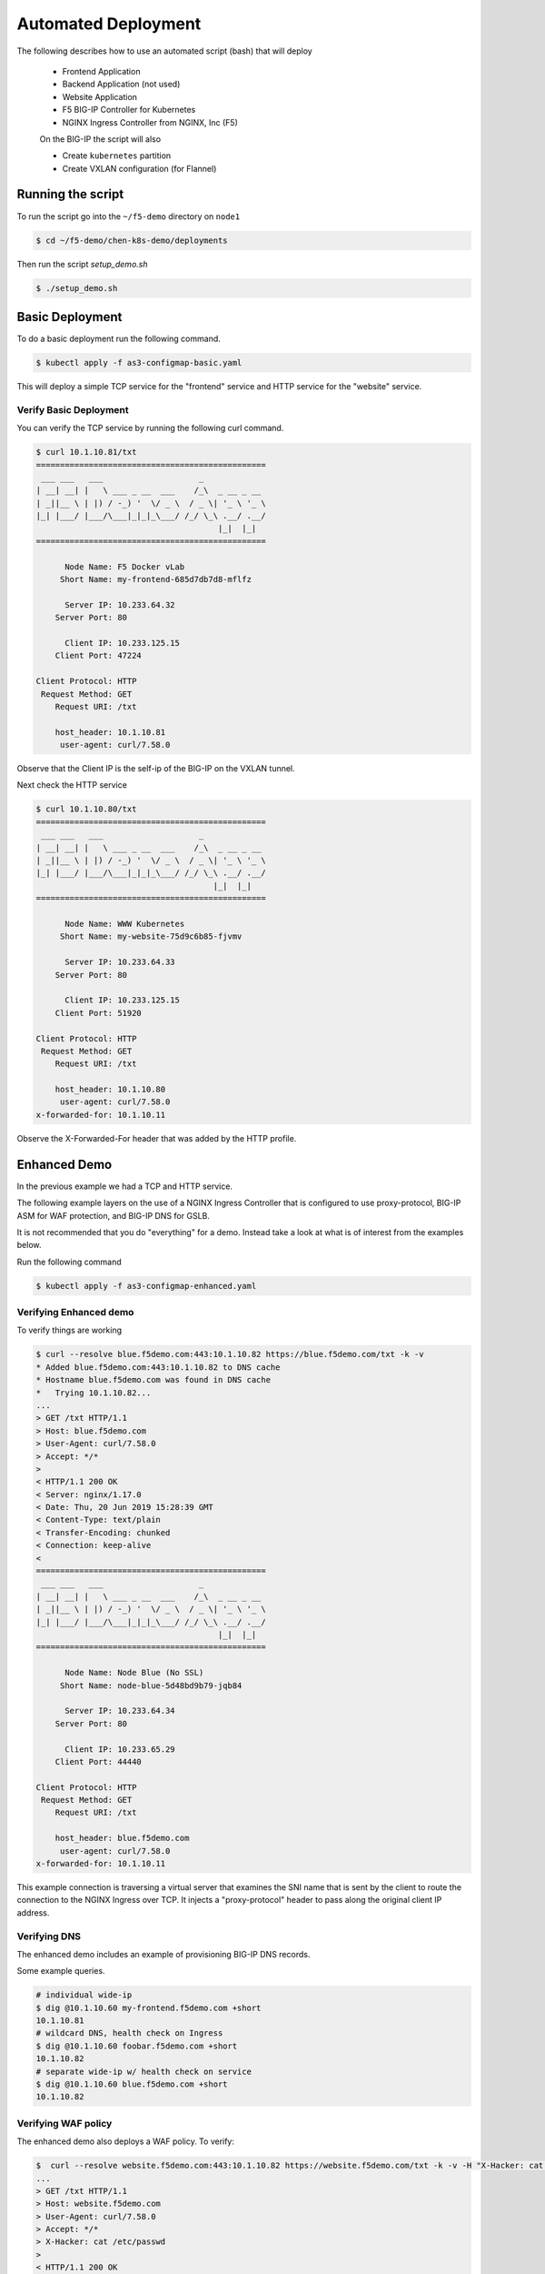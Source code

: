 Automated Deployment
====================

The following describes how to use an automated script (bash) that will deploy

 * Frontend Application
 * Backend Application (not used)
 * Website Application
 * F5 BIG-IP Controller for Kubernetes
 * NGINX Ingress Controller from NGINX, Inc (F5)

 On the BIG-IP the script will also

 * Create ``kubernetes`` partition
 * Create VXLAN configuration (for Flannel)

Running the script
------------------

To run the script go into the ``~/f5-demo`` directory on ``node1``

.. code-block:: sh

  $ cd ~/f5-demo/chen-k8s-demo/deployments

Then run the script `setup_demo.sh`

.. code-block:: sh

  $ ./setup_demo.sh

Basic Deployment
----------------

To do a basic deployment run the following command.

.. code-block:: sh

  $ kubectl apply -f as3-configmap-basic.yaml

This will deploy a simple TCP service for the "frontend" service and HTTP service
for the "website" service.

Verify Basic Deployment
~~~~~~~~~~~~~~~~~~~~~~~

You can verify the TCP service by running the following curl command.

.. code-block:: text

  $ curl 10.1.10.81/txt
  ================================================
   ___ ___   ___                    _
  | __| __| |   \ ___ _ __  ___    /_\  _ __ _ __
  | _||__ \ | |) / -_) '  \/ _ \  / _ \| '_ \ '_ \
  |_| |___/ |___/\___|_|_|_\___/ /_/ \_\ .__/ .__/
                                        |_|  |_|
  ================================================

        Node Name: F5 Docker vLab
       Short Name: my-frontend-685d7db7d8-mflfz

        Server IP: 10.233.64.32
      Server Port: 80

        Client IP: 10.233.125.15
      Client Port: 47224

  Client Protocol: HTTP
   Request Method: GET
      Request URI: /txt

      host_header: 10.1.10.81
       user-agent: curl/7.58.0

Observe that the Client IP is the self-ip of the BIG-IP on the VXLAN tunnel.

Next check the HTTP service

.. code-block:: text

  $ curl 10.1.10.80/txt
  ================================================
   ___ ___   ___                    _
  | __| __| |   \ ___ _ __  ___    /_\  _ __ _ __
  | _||__ \ | |) / -_) '  \/ _ \  / _ \| '_ \ '_ \
  |_| |___/ |___/\___|_|_|_\___/ /_/ \_\ .__/ .__/
                                       |_|  |_|
  ================================================

        Node Name: WWW Kubernetes
       Short Name: my-website-75d9c6b85-fjvmv

        Server IP: 10.233.64.33
      Server Port: 80

        Client IP: 10.233.125.15
      Client Port: 51920

  Client Protocol: HTTP
   Request Method: GET
      Request URI: /txt

      host_header: 10.1.10.80
       user-agent: curl/7.58.0
  x-forwarded-for: 10.1.10.11

Observe the X-Forwarded-For header that was added by the HTTP profile.

Enhanced Demo
-------------

In the previous example we had a TCP and HTTP service.

The following example layers on the use of a NGINX Ingress Controller that is
configured to use proxy-protocol, BIG-IP ASM for WAF protection, and BIG-IP
DNS for GSLB.

It is not recommended that you do "everything" for a demo.  Instead take a look
at what is of interest from the examples below.

Run the following command

.. code-block:: sh

  $ kubectl apply -f as3-configmap-enhanced.yaml

Verifying Enhanced demo
~~~~~~~~~~~~~~~~~~~~~~~

To verify things are working

.. code-block:: text

  $ curl --resolve blue.f5demo.com:443:10.1.10.82 https://blue.f5demo.com/txt -k -v
  * Added blue.f5demo.com:443:10.1.10.82 to DNS cache
  * Hostname blue.f5demo.com was found in DNS cache
  *   Trying 10.1.10.82...
  ...
  > GET /txt HTTP/1.1
  > Host: blue.f5demo.com
  > User-Agent: curl/7.58.0
  > Accept: */*
  >
  < HTTP/1.1 200 OK
  < Server: nginx/1.17.0
  < Date: Thu, 20 Jun 2019 15:28:39 GMT
  < Content-Type: text/plain
  < Transfer-Encoding: chunked
  < Connection: keep-alive
  <
  ================================================
   ___ ___   ___                    _
  | __| __| |   \ ___ _ __  ___    /_\  _ __ _ __
  | _||__ \ | |) / -_) '  \/ _ \  / _ \| '_ \ '_ \
  |_| |___/ |___/\___|_|_|_\___/ /_/ \_\ .__/ .__/
                                        |_|  |_|
  ================================================

        Node Name: Node Blue (No SSL)
       Short Name: node-blue-5d48bd9b79-jqb84

        Server IP: 10.233.64.34
      Server Port: 80

        Client IP: 10.233.65.29
      Client Port: 44440

  Client Protocol: HTTP
   Request Method: GET
      Request URI: /txt

      host_header: blue.f5demo.com
       user-agent: curl/7.58.0
  x-forwarded-for: 10.1.10.11

This example connection is traversing a virtual server that examines the SNI
name that is sent by the client to route the connection to the NGINX Ingress
over TCP.  It injects a "proxy-protocol" header to pass along the original client
IP address.

Verifying DNS
~~~~~~~~~~~~~

The enhanced demo includes an example of provisioning BIG-IP DNS records.

Some example queries.

.. code-block:: sh

  # individual wide-ip
  $ dig @10.1.10.60 my-frontend.f5demo.com +short
  10.1.10.81
  # wildcard DNS, health check on Ingress
  $ dig @10.1.10.60 foobar.f5demo.com +short
  10.1.10.82
  # separate wide-ip w/ health check on service
  $ dig @10.1.10.60 blue.f5demo.com +short
  10.1.10.82

Verifying WAF policy
~~~~~~~~~~~~~~~~~~~~

The enhanced demo also deploys a WAF policy.  To verify:

.. code-block:: sh

  $  curl --resolve website.f5demo.com:443:10.1.10.82 https://website.f5demo.com/txt -k -v -H "X-Hacker: cat /etc/passwd"
  ...
  > GET /txt HTTP/1.1
  > Host: website.f5demo.com
  > User-Agent: curl/7.58.0
  > Accept: */*
  > X-Hacker: cat /etc/passwd
  >
  < HTTP/1.1 200 OK
  < Cache-Control: no-cache
  < Connection: close
  < Content-Type: text/html; charset=utf-8
  < Pragma: no-cache
  < Content-Length: 188
  <
  * Closing connection 0
  * TLSv1.2 (OUT), TLS alert, Client hello (1):
  <html><head><title>Request Rejected</title></head><body>The requested URL was rejected. Please consult with your administrator.<br><br>Your support ID is: 8716975781835702304</body></html>

HTTP Routing
~~~~~~~~~~~~

The virtual 10.1.10.82 is configured with a Local Traffic Policy to direct
requests to the proper backend.

Requests to http://website.f5demo.com will go directly to the backend Pod.

.. code-block:: text

  curl --resolve website.f5demo.com:80:10.1.10.82 http://website.f5demo.com/txt -I
  HTTP/1.1 200 OK
  Date: Fri, 21 Jun 2019 10:15:02 GMT
  Server: Apache/2.4.39 (Unix) OpenSSL/1.1.1b
  ...

.. note:: You can verify by seeing the "Server" is set to Apache.

Requests to http://green.f5demo.com will go through the NGINX Ingress.

.. code-block:: text

  $ curl --resolve green.f5demo.com:80:10.1.10.82 http://green.f5demo.com/txt -I
  HTTP/1.1 200 OK
  Server: nginx/1.17.0
  Date: Fri, 21 Jun 2019 10:23:38 GMT
  Content-Type: text/plain
  Connection: keep-alive
  x-nginx-ingress: nginx-ingress-755df5c4cc-wkjxk

.. note:: observe the "x-nginx-ingress" header.  This was added as a custom
          annotation to the green ingress to show which Ingress is handling
          the connection

SNI Routing
~~~~~~~~~~~

In the HTTP routing example the BIG-IP was making a traffic decision at L7.

This example will look at the TLS option 0, Server Name Indication, to make a
traffic decision.  This can be done without the need to terminate the SSL
connection.

Previously http://green.f5demo.com went through the NGINX Ingress.  To show
the flexibility of the BIG-IP we will now sent traffic for https://green.f5demo.com
directly to the backend pod.

.. code-block:: text

  $ curl -k --resolve green.f5demo.com:443:10.1.10.82  https://green.f5demo.com/txt -I -v
  ...
  * Server certificate:
  *  subject: C=XX; L=Default City; O=Default Company Ltd
  *  start date: Nov 22 19:13:45 2017 GMT
  *  expire date: Nov 22 19:13:45 2018 GMT
  *  issuer: C=XX; L=Default City; O=Default Company Ltd
  *  SSL certificate verify result: self signed certificate (18), continuing anyway.
  * Using HTTP2, server supports multi-use
  * Connection state changed (HTTP/2 confirmed)
  * Copying HTTP/2 data in stream buffer to connection buffer after upgrade: len=0
  * Using Stream ID: 1 (easy handle 0x5609990de580)
  > HEAD /txt HTTP/2
  > Host: green.f5demo.com
  > User-Agent: curl/7.58.0
  > Accept: */*
  >
  * Connection state changed (MAX_CONCURRENT_STREAMS updated)!
  < HTTP/2 200
  HTTP/2 200
  < server: nginx/1.17.0
  server: nginx/1.17.0
  < date: Fri, 21 Jun 2019 10:45:27 GMT
  date: Fri, 21 Jun 2019 10:45:27 GMT
  < content-type: text/plain
  content-type: text/plain

.. note:: observe that the SSL certificate is issued by "Default Company" and
          not "F5 Demo" that will be seen later.

Next we will look at having the BIG-IP terminate the SSL connection.

.. code-block::

  curl -k --resolve website.f5demo.com:443:10.1.10.82  https://website.f5demo.com/txt -I -v
  ...
  * Server certificate:
  *  subject: CN=wildcard.f5demo.com
  *  start date: May 24 20:42:00 2018 GMT
  *  expire date: May 23 20:42:00 2023 GMT
  *  issuer: C=US; ST=Washington; L=Seattle; O=F5 Networks; OU=Demo
  *  SSL certificate verify result: unable to get local issuer certificate (20), continuing anyway.
  > HEAD /txt HTTP/1.1
  > Host: website.f5demo.com
  > User-Agent: curl/7.58.0
  > Accept: */*
  >
  < HTTP/1.1 200 OK
  HTTP/1.1 200 OK
  < Date: Fri, 21 Jun 2019 10:51:14 GMT
  Date: Fri, 21 Jun 2019 10:51:14 GMT
  < Accept-Ranges: bytes
  Accept-Ranges: bytes
  < X-COLOR: 656263
  X-COLOR: 656263
  < Content-Type: text/plain
  Content-Type: text/plain
  < Set-Cookie: BIGipServer~AS3~MyApps~websitetls_pool=742517002.47873.0000; path=/; Httponly; Secure

.. note:: observe the certificate is issued by "F5 Networks" and that there is
          a cookie that is being set by the BIG-IP for cookie persistence

Lastly we will pass the traffic to the NGINX Ingress to terminate the SSL
connection.

.. code-block:: text

  curl -k --resolve blue.f5demo.com:443:10.1.10.82  https://blue.f5demo.com/txt -I -v
  * Server certificate:
  *  subject: CN=wildcard.f5demo.com
  *  start date: May 24 20:42:00 2018 GMT
  *  expire date: May 23 20:42:00 2023 GMT
  *  issuer: C=US; ST=Washington; L=Seattle; O=F5 Networks; OU=Demo
  *  SSL certificate verify result: unable to get local issuer certificate (20), continuing anyway.
  > HEAD /txt HTTP/1.1
  > Host: blue.f5demo.com
  > User-Agent: curl/7.58.0
  > Accept: */*
  >
  < HTTP/1.1 200 OK
  HTTP/1.1 200 OK
  < Server: nginx/1.17.0
  Server: nginx/1.17.0
  < Date: Fri, 21 Jun 2019 10:54:24 GMT
  Date: Fri, 21 Jun 2019 10:54:24 GMT
  < Content-Type: text/plain
  Content-Type: text/plain
  < Connection: keep-alive
  Connection: keep-alive
  < x-nginx-ingress: nginx-ingress-755df5c4cc-wkjxk
  x-nginx-ingress: nginx-ingress-755df5c4cc-wkjxk

.. note:: observe the certificate is issued by "F5 Networks" in this case the
          certificate is stored in a Kubernetes secret and is loaded on the NGINX
          Ingress Controller.  Observe the "x-nginx-ingress" header that shows
          that the NGINX Ingress is terminating the SSL connection.

Removing the AS3 Declaration
~~~~~~~~~~~~~~~~~~~~~~~~~~~~

In the previous examples an AS3 declaration was deployed as a configmap.  To
delete the existing AS3 configuration you need to deploy another configmap that
has an "empty" AS3 declaration.

.. code-block:: sh

  $ kubectl apply -f as3-configmap-empty.yaml


Tearing it all down
-------------------

To reset the environment run the following (this will remove EVERYTHING).

.. code-block::

  $ ./teardown_demo.sh
